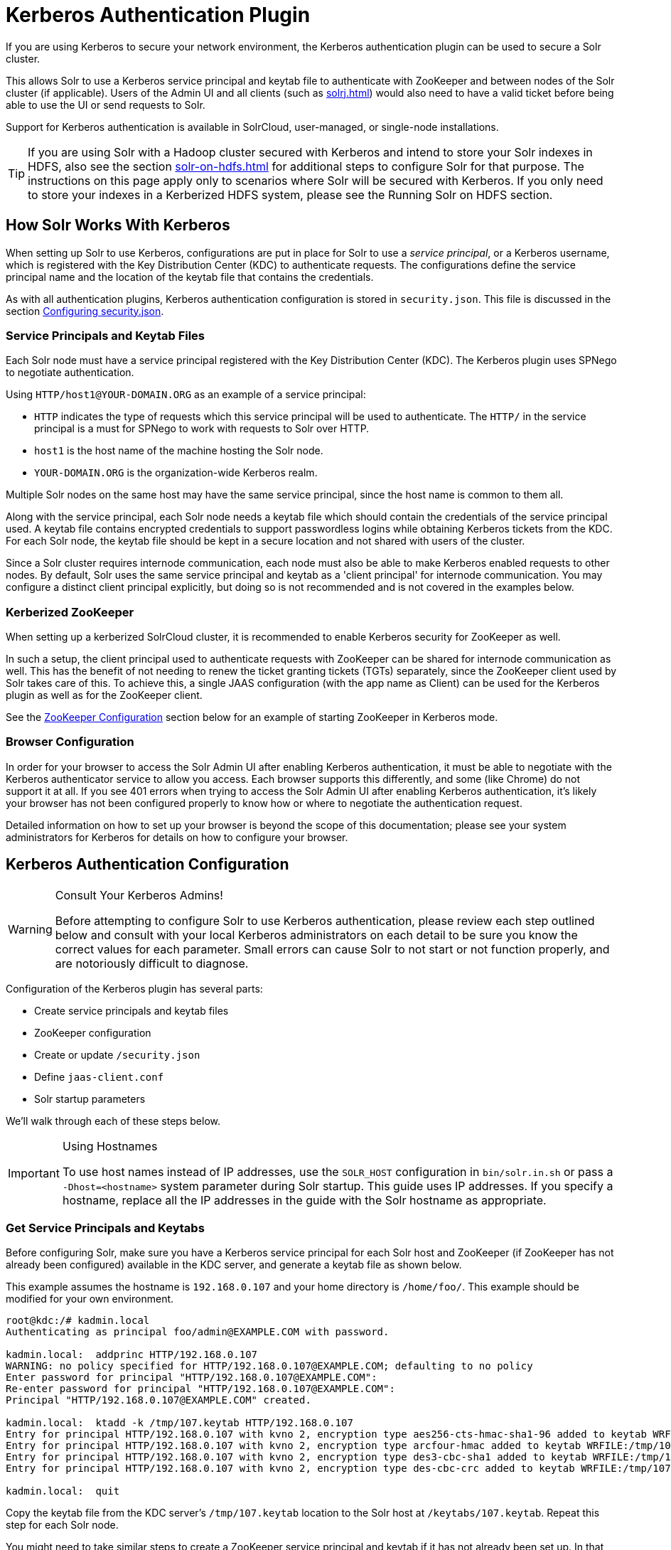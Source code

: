 = Kerberos Authentication Plugin
// Licensed to the Apache Software Foundation (ASF) under one
// or more contributor license agreements.  See the NOTICE file
// distributed with this work for additional information
// regarding copyright ownership.  The ASF licenses this file
// to you under the Apache License, Version 2.0 (the
// "License"); you may not use this file except in compliance
// with the License.  You may obtain a copy of the License at
//
//   http://www.apache.org/licenses/LICENSE-2.0
//
// Unless required by applicable law or agreed to in writing,
// software distributed under the License is distributed on an
// "AS IS" BASIS, WITHOUT WARRANTIES OR CONDITIONS OF ANY
// KIND, either express or implied.  See the License for the
// specific language governing permissions and limitations
// under the License.

If you are using Kerberos to secure your network environment, the Kerberos authentication plugin can be used to secure a Solr cluster.

This allows Solr to use a Kerberos service principal and keytab file to authenticate with ZooKeeper and between nodes of the Solr cluster (if applicable).
Users of the Admin UI and all clients (such as xref:solrj.adoc[]) would also need to have a valid ticket before being able to use the UI or send requests to Solr.

Support for Kerberos authentication is available in SolrCloud, user-managed, or single-node installations.

[TIP]
====
If you are using Solr with a Hadoop cluster secured with Kerberos and intend to store your Solr indexes in HDFS, also see the section xref:solr-on-hdfs.adoc[] for additional steps to configure Solr for that purpose.
The instructions on this page apply only to scenarios where Solr will be secured with Kerberos.
If you only need to store your indexes in a Kerberized HDFS system, please see the Running Solr on HDFS section.
====

== How Solr Works With Kerberos

When setting up Solr to use Kerberos, configurations are put in place for Solr to use a _service principal_, or a Kerberos username, which is registered with the Key Distribution Center (KDC) to authenticate requests.
The configurations define the service principal name and the location of the keytab file that contains the credentials.

As with all authentication plugins, Kerberos authentication configuration is stored in `security.json`.
This file is discussed in the section xref:authentication-and-authorization-plugins.adoc#configuring-security-json[Configuring security.json].

=== Service Principals and Keytab Files

Each Solr node must have a service principal registered with the Key Distribution Center (KDC).
The Kerberos plugin uses SPNego to negotiate authentication.

Using `HTTP/host1@YOUR-DOMAIN.ORG` as an example of a service principal:

* `HTTP` indicates the type of requests which this service principal will be used to authenticate.
The `HTTP/` in the service principal is a must for SPNego to work with requests to Solr over HTTP.
* `host1` is the host name of the machine hosting the Solr node.
* `YOUR-DOMAIN.ORG` is the organization-wide Kerberos realm.

Multiple Solr nodes on the same host may have the same service principal, since the host name is common to them all.

Along with the service principal, each Solr node needs a keytab file which should contain the credentials of the service principal used.
A keytab file contains encrypted credentials to support passwordless logins while obtaining Kerberos tickets from the KDC.
For each Solr node, the keytab file should be kept in a secure location and not shared with users of the cluster.

Since a Solr cluster requires internode communication, each node must also be able to make Kerberos enabled requests to other nodes.
By default, Solr uses the same service principal and keytab as a 'client principal' for internode communication.
You may configure a distinct client principal explicitly, but doing so is not recommended and is not covered in the examples below.

=== Kerberized ZooKeeper

When setting up a kerberized SolrCloud cluster, it is recommended to enable Kerberos security for ZooKeeper as well.

In such a setup, the client principal used to authenticate requests with ZooKeeper can be shared for internode communication as well.
This has the benefit of not needing to renew the ticket granting tickets (TGTs) separately, since the ZooKeeper client used by Solr takes care of this.
To achieve this, a single JAAS configuration (with the app name as Client) can be used for the Kerberos plugin as well as for the ZooKeeper client.

See the <<ZooKeeper Configuration>> section below for an example of starting ZooKeeper in Kerberos mode.

=== Browser Configuration

In order for your browser to access the Solr Admin UI after enabling Kerberos authentication, it must be able to negotiate with the Kerberos authenticator service to allow you access.
Each browser supports this differently, and some (like Chrome) do not support it at all.
If you see 401 errors when trying to access the Solr Admin UI after enabling Kerberos authentication, it's likely your browser has not been configured properly to know how or where to negotiate the authentication request.

Detailed information on how to set up your browser is beyond the scope of this documentation; please see your system administrators for Kerberos for details on how to configure your browser.

== Kerberos Authentication Configuration

.Consult Your Kerberos Admins!
[WARNING]
====
Before attempting to configure Solr to use Kerberos authentication, please review each step outlined below and consult with your local Kerberos administrators on each detail to be sure you know the correct values for each parameter.
Small errors can cause Solr to not start or not function properly, and are notoriously difficult to diagnose.
====

Configuration of the Kerberos plugin has several parts:

* Create service principals and keytab files
* ZooKeeper configuration
* Create or update `/security.json`
* Define `jaas-client.conf`
* Solr startup parameters

We'll walk through each of these steps below.

.Using Hostnames
[IMPORTANT]
====
To use host names instead of IP addresses, use the `SOLR_HOST` configuration in `bin/solr.in.sh` or pass a `-Dhost=<hostname>` system parameter during Solr startup.
This guide uses IP addresses.
If you specify a hostname, replace all the IP addresses in the guide with the Solr hostname as appropriate.
====

=== Get Service Principals and Keytabs

Before configuring Solr, make sure you have a Kerberos service principal for each Solr host and ZooKeeper (if ZooKeeper has not already been configured) available in the KDC server, and generate a keytab file as shown below.

This example assumes the hostname is `192.168.0.107` and your home directory is `/home/foo/`.
This example should be modified for your own environment.

[source,bash]
----
root@kdc:/# kadmin.local
Authenticating as principal foo/admin@EXAMPLE.COM with password.

kadmin.local:  addprinc HTTP/192.168.0.107
WARNING: no policy specified for HTTP/192.168.0.107@EXAMPLE.COM; defaulting to no policy
Enter password for principal "HTTP/192.168.0.107@EXAMPLE.COM":
Re-enter password for principal "HTTP/192.168.0.107@EXAMPLE.COM":
Principal "HTTP/192.168.0.107@EXAMPLE.COM" created.

kadmin.local:  ktadd -k /tmp/107.keytab HTTP/192.168.0.107
Entry for principal HTTP/192.168.0.107 with kvno 2, encryption type aes256-cts-hmac-sha1-96 added to keytab WRFILE:/tmp/107.keytab.
Entry for principal HTTP/192.168.0.107 with kvno 2, encryption type arcfour-hmac added to keytab WRFILE:/tmp/107.keytab.
Entry for principal HTTP/192.168.0.107 with kvno 2, encryption type des3-cbc-sha1 added to keytab WRFILE:/tmp/108.keytab.
Entry for principal HTTP/192.168.0.107 with kvno 2, encryption type des-cbc-crc added to keytab WRFILE:/tmp/107.keytab.

kadmin.local:  quit
----

Copy the keytab file from the KDC server’s `/tmp/107.keytab` location to the Solr host at `/keytabs/107.keytab`.
Repeat this step for each Solr node.

You might need to take similar steps to create a ZooKeeper service principal and keytab if it has not already been set up.
In that case, the example below shows a different service principal for ZooKeeper, so the above might be repeated with `zookeeper/host1` as the service principal for one of the nodes

=== ZooKeeper Configuration

If you are using a ZooKeeper that has already been configured to use Kerberos, you can skip the ZooKeeper-related steps shown here.

Since ZooKeeper manages the communication between nodes in a SolrCloud cluster, it must also be able to authenticate with each node of the cluster.
Configuration requires setting up a service principal for ZooKeeper, defining a JAAS configuration file and instructing ZooKeeper to use both of those items.

The first step is to create a file `java.env` in ZooKeeper's `conf` directory and add the following to it, as in this example:

[source,conf]
----
export JVMFLAGS="-Djava.security.auth.login.config=/etc/zookeeper/conf/jaas-client.conf"
----

The JAAS configuration file should contain the following parameters.
Be sure to change the `principal` and `keyTab` path as appropriate.
The file must be located in the path defined in the step above, with the filename specified.

[source,conf]
----
Server {
 com.sun.security.auth.module.Krb5LoginModule required
  useKeyTab=true
  keyTab="/keytabs/zkhost1.keytab"
  storeKey=true
  doNotPrompt=true
  useTicketCache=false
  debug=true
  principal="zookeeper/host1@EXAMPLE.COM";
};
----

Finally, add the following lines to the ZooKeeper configuration file `zoo.cfg`:

[source,properties]
----
authProvider.1=org.apache.zookeeper.server.auth.SASLAuthenticationProvider
jaasLoginRenew=3600000
----

Once all of the pieces are in place, start ZooKeeper with the following parameter pointing to the JAAS configuration file:

[source,bash]
----
$ bin/zkServer.sh start -Djava.security.auth.login.config=/etc/zookeeper/conf/jaas-client.conf
----

=== Create security.json

Create the file `security.json` with the contents:

[source,json]
----
{"authentication": {"class": "solr.KerberosPlugin"}}
----

Then use the `bin/solr zk` command to upload the file:

[source,bash]
----
$ bin/solr zk cp ./security.json zk:security.json -z localhost:2181
----

If you are using Solr in a single-node installation, you need to create the `security.json` file and put it in your `$SOLR_HOME` directory.

[IMPORTANT]
====
If you already have a `/security.json` file in ZooKeeper, download the file, add or modify the authentication section and upload it back to ZooKeeper using the xref:zookeeper-utilities.adoc[] available in Solr.
====

=== Define a JAAS Configuration File

The JAAS configuration file defines the properties to use for authentication, such as the service principal and the location of the keytab file.
Other properties can also be set to ensure ticket caching and other features.

The following example can be copied and modified slightly for your environment.
The location of the file can be anywhere on the server, but it will be referenced when starting Solr so it must be readable on the filesystem.
The JAAS file may contain multiple sections for different users, but each section must have a unique name so it can be uniquely referenced in each application.

In the below example, we have created a JAAS configuration file with the name and path of `/home/foo/jaas-client.conf`.
We will use this name and path when we define the Solr start parameters in the next section.
Note that the client `principal` here is the same as the service principal.
This will be used to authenticate internode requests and requests to ZooKeeper.
Make sure to use the correct `principal` hostname and the `keyTab` file path.

// *TODO* The docs link below goes to Java 8, but Java 11 has changed the classpath:
// https://docs.oracle.com/en/java/javase/11/docs/api/jdk.security.auth/com/sun/security/auth/module/Krb5LoginModule.html

[source,conf]
----
Client {
  com.sun.security.auth.module.Krb5LoginModule required
  useKeyTab=true
  keyTab="/keytabs/107.keytab"
  storeKey=true
  useTicketCache=true
  debug=true
  principal="HTTP/192.168.0.107@EXAMPLE.COM";
};
----

The first line of this file defines the section name, which will be used with the `solr.kerberos.jaas.appname` parameter, defined below.

The main properties we are concerned with are the `keyTab` and `principal` properties, but there are others which may be required for your environment.
The https://docs.oracle.com/javase/8/docs/jre/api/security/jaas/spec/com/sun/security/auth/module/Krb5LoginModule.html[javadocs for the Krb5LoginModule] (the class that's being used and is called in the second line above) provide a good outline of the available properties, but for reference the ones in use in the above example are explained here:

* `useKeyTab`: this boolean property defines if we should use a keytab file (`true`, in this case).

* `keyTab`: the location and name of the keytab file for the principal this section of the JAAS configuration file is for.
The path should be enclosed in double-quotes.

* `storeKey`: this boolean property allows the key to be stored in the private credentials of the user.

* `useTicketCache`: this boolean property allows the ticket to be obtained from the ticket cache.

* `debug`: this boolean property will output debug messages for help in troubleshooting.

* `principal`: the name of the service principal to be used.

=== Solr Startup Parameters

While starting up Solr, the following host-specific parameters need to be passed.
These parameters can be passed at the command line with the `bin/solr` start command (see xref:solr-control-script-reference.adoc[] for details on how to pass system parameters) or defined in `bin/solr.in.sh` or `bin/solr.in.cmd` as appropriate for your operating system.

`solr.kerberos.name.rules`::
+
[%autowidth,frame=none]
|===
|Optional |Default: `DEFAULT`
|===
+
Used to map Kerberos principals to short names.
Example of a name rule: `RULE:[1:$1@$0](.\*EXAMPLE.COM)s/@.*//`.

`solr.kerberos.name.rules.mechanism`::
+
[%autowidth,frame=none]
|===
|Optional |Default: `hadoop`
|===
+
The mechanism used to map Kerberos principals to short names. This can be either `hadoop` or `mit`.

`solr.kerberos.cookie.domain`::
+
[%autowidth,frame=none]
|===
s|Required |Default: none
|===
+
Used to issue cookies and should have the hostname of the Solr node.

`solr.kerberos.cookie.portaware`::
+
[%autowidth,frame=none]
|===
|Optional |Default: `false`
|===
+
When set to `true`, cookies are differentiated based on host and port, as opposed to standard cookies which are not port aware.
This should be set if more than one Solr node is hosted on the same host.

`solr.kerberos.principal`::
+
[%autowidth,frame=none]
|===
s|Required |Default: none
|===
+
The service principal.

`solr.kerberos.keytab`::
+
[%autowidth,frame=none]
|===
s|Required |Default: none
|===
+
Keytab file path containing service principal credentials

`solr.kerberos.jaas.appname`::
+
[%autowidth,frame=none]
|===
|Optional |Default: `Client`
|===
+
The app name (section name) within the JAAS configuration file which is required for internode communication.
The default is used for ZooKeeper authentication as well.
If different users are used for ZooKeeper and Solr, they will need to have separate sections in the JAAS configuration file.

`java.security.auth.login.config`::
+
[%autowidth,frame=none]
|===
s|Required |Default: none
|===
+
Path to the JAAS configuration file for configuring a Solr client for internode communication.

Here is an example that could be added to `bin/solr.in.sh`.
Make sure to change this example to use the right hostname and the keytab file path.

[source,properties]
----
SOLR_AUTH_TYPE="kerberos"
SOLR_AUTHENTICATION_OPTS="-Djava.security.auth.login.config=/home/foo/jaas-client.conf -Dsolr.kerberos.cookie.domain=192.168.0.107 -Dsolr.kerberos.cookie.portaware=true -Dsolr.kerberos.principal=HTTP/192.168.0.107@EXAMPLE.COM -Dsolr.kerberos.keytab=/keytabs/107.keytab"
----

// *TODO* Update this for Java 11

.KDC with AES-256 encryption
[IMPORTANT]
====
If your KDC uses AES-256 encryption, you need to add the Java Cryptography Extension (JCE) Unlimited Strength Jurisdiction Policy Files to your JRE before a Kerberized Solr can interact with the KDC.

You will know this when you see an error like this in your Solr logs: "KrbException: Encryption type AES256 CTS mode with HMAC SHA1-96 is not supported/enabled".

For Java 1.8, this is available here: http://www.oracle.com/technetwork/java/javase/downloads/jce8-download-2133166.html.

Replace the `local_policy.jar` present in `JAVA_HOME/jre/lib/security/` with the new `local_policy.jar` from the downloaded package and restart the Solr node.
====

=== Using Delegation Tokens

The Kerberos plugin can be configured to use delegation tokens, which allow an application to reuse the authentication of an end-user or another application.

There are a few use cases for Solr where this might be helpful:

* Using distributed clients (such as MapReduce) where each client may not have access to the user's credentials.
* When load on the Kerberos server is high.
Delegation tokens can reduce the load because they do not access the server after the first request.
* If requests or permissions need to be delegated to another user.

To enable delegation tokens, several parameters must be defined.
These parameters can be passed at the command line with the `bin/solr` start command xref:solr-control-script-reference.adoc[]) or defined in `bin/solr.in.sh` or `bin/solr.in.cmd` as appropriate for your operating system.

`solr.kerberos.delegation.token.enabled`::
+
[%autowidth,frame=none]
|===
|Optional |Default: `false`
|===
+
Set to `true` to enable delegation tokens.
This parameter is required if you want to enable tokens.

`solr.kerberos.delegation.token.kind`::
+
[%autowidth,frame=none]
|===
|Optional |Default: `solr-dt`
|===
+
The type of delegation tokens.
The only option available at this time is the default.

`solr.kerberos.delegation.token.validity`::
+
[%autowidth,frame=none]
|===
|Optional |Default: `36000`
|===
+
Time, in seconds, for which delegation tokens are valid.

`solr.kerberos.delegation.token.signer.secret.provider`::
+
[%autowidth,frame=none]
|===
|Optional |Default: `zookeeper`
|===
+
Where delegation token information is stored internally.
The default is `zookeeper` which must be the location for delegation tokens to work across Solr servers (when running in SolrCloud mode).
No other option is available at this time.

`solr.kerberos.delegation.token.signer.secret.provider.zookeper.path`::
+
[%autowidth,frame=none]
|===
|Optional |Default: none
|===
+
The ZooKeeper path where the secret provider information is stored.
This is in the form of the path + `/security/token`.
The path can include the chroot or the chroot can be omitted if you are not using it.
This example includes the chroot: `server1:9983,server2:9983,server3:9983/solr/security/token`.

`solr.kerberos.delegation.token.secret.manager.znode.working.path`::
+
[%autowidth,frame=none]
|===
|Optional |Default: none
|===
+
The ZooKeeper path where token information is stored.
This is in the form of the path + `/security/zkdtsm`.
The path can include the chroot or the chroot can be omitted if you are not using it.
This example includes the chroot: `server1:9983,server2:9983,server3:9983/solr/security/zkdtsm`.

=== Start Solr

Once the configuration is complete, you can start Solr with the `bin/solr` script, as in the example below, which is for users in SolrCloud mode only.

This example assumes you modified `bin/solr.in.sh` or `bin/solr.in.cmd`, with the proper values, but if you did not, you would pass the system parameters along with the start command.
Note you also need to customize the `-z` property as appropriate for the location of your ZooKeeper nodes.

[source,bash]
----
$ bin/solr start -c -z server1:2181,server2:2181,server3:2181/solr
----

NOTE: If you have defined `ZK_HOST` in `solr.in.sh`/`solr.in.cmd` (see xref:zookeeper-ensemble#updating-solr-include-files[Updating Solr Include Files]) you can omit `-z <zk host string>` from the above command.

=== Test the Configuration

. Do a `kinit` with your username.
For example, `kinit \user@EXAMPLE.COM`.
. Try to access Solr using `curl`.
You should get a successful response.
+
[source,bash]
----
$ curl --negotiate -u : "http://192.168.0.107:8983/solr/"
----

== Using SolrJ with a Kerberized Solr

To use Kerberos authentication in a SolrJ application, you need the following two lines before you create a SolrClient:

[source,java]
----
System.setProperty("java.security.auth.login.config", "/home/foo/jaas-client.conf");
HttpClientUtil.setHttpClientBuilder(new Krb5HttpClientBuilder().getBuilder());
----

You need to specify a Kerberos service principal for the client and a corresponding keytab in the JAAS client configuration file above.
This principal should be different from the service principal we created for Solr.

Here’s an example:

[source,conf]
----
SolrJClient {
  com.sun.security.auth.module.Krb5LoginModule required
  useKeyTab=true
  keyTab="/keytabs/foo.keytab"
  storeKey=true
  useTicketCache=true
  debug=true
  principal="solrclient@EXAMPLE.COM";
};
----

=== Delegation Tokens with SolrJ

Delegation tokens are also supported with SolrJ, in the following ways:

* `DelegationTokenRequest` and `DelegationTokenResponse` can be used to get, cancel, and renew delegation tokens.
* `HttpSolrClient.Builder` includes a `withKerberosDelegationToken` function for creating an HttpSolrClient that uses a delegation token to authenticate.

Sample code to get a delegation token:

[source,java]
----
private String getDelegationToken(final String renewer, final String user, HttpSolrClient solrClient) throws Exception {
    DelegationTokenRequest.Get get = new DelegationTokenRequest.Get(renewer) {
      @Override
      public SolrParams getParams() {
        ModifiableSolrParams params = new ModifiableSolrParams(super.getParams());
        params.set("user", user);
        return params;
      }
    };
    DelegationTokenResponse.Get getResponse = get.process(solrClient);
    return getResponse.getDelegationToken();
  }
----

To create a `HttpSolrClient` that uses delegation tokens:

[source,java]
----
HttpSolrClient client = new HttpSolrClient.Builder("http://localhost:8983/solr").withKerberosDelegationToken(token).build();
----

To create a `CloudSolrClient` that uses delegation tokens:

[source,java]
----
CloudSolrClient client = new CloudSolrClient.Builder(Collections.singletonList("localhost:2181"),Optional.empty())
                .withLBHttpSolrClientBuilder(new LBHttpSolrClient.Builder()
                    .withResponseParser(client.getParser())
                    .withHttpSolrClientBuilder(
                        new HttpSolrClient.Builder()
                            .withKerberosDelegationToken(token)
                    ))
                        .build();
----

[TIP]
====
Hadoop's delegation token responses are in JSON map format.
A response parser for that is available in `DelegationTokenResponse`.
Other response parsers may not work well with Hadoop responses.
====
